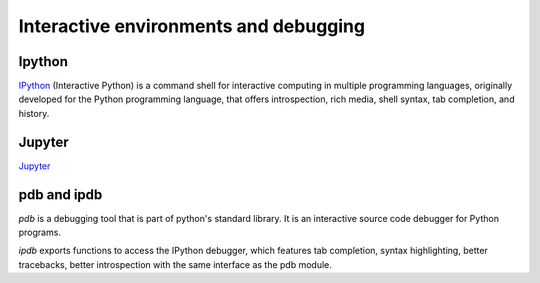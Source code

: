 Interactive environments and debugging
------------------------------------------

Ipython
++++++++
`IPython <https://ipython.org/>`_ (Interactive Python) is a command shell for interactive computing in multiple programming languages, originally developed for the Python programming language, that offers introspection, rich media, shell syntax, tab completion, and history.


Jupyter
++++++++
`Jupyter <http://jupyter.org/>`_

pdb and ipdb
++++++++++++++

`pdb` is a debugging tool that is part of python's standard library. It is an interactive source code debugger for Python programs.

`ipdb` exports functions to access the IPython debugger, which features tab completion, syntax highlighting, better tracebacks, better introspection with the same interface as the pdb module.